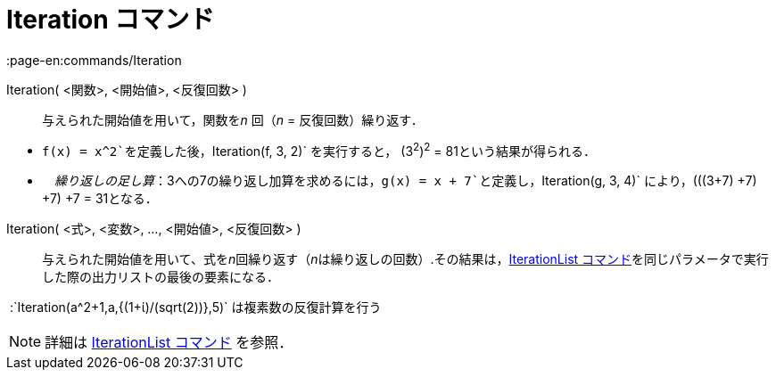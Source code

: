 = Iteration コマンド
:page-en:commands/Iteration
ifdef::env-github[:imagesdir: /ja/modules/ROOT/assets/images]

Iteration( <関数>, <開始値>, <反復回数> )::
  与えられた開始値を用いて，関数を__n__ 回（_n_ = 反復回数）繰り返す．

[EXAMPLE]
====

* `++f(x) = x^2++`を定義した後，`++Iteration(f, 3, 2)++` を実行すると， (3^2^)^2^ = 81という結果が得られる．
* 　_繰り返しの足し算_：3への7の繰り返し加算を求めるには，`++g(x) = x + 7++`と定義し，`++Iteration(g, 3, 4)++`
により，(((3+7) +7) +7) +7 = 31となる．

====

Iteration( <式>, <変数>, ..., <開始値>, <反復回数> )::
  与えられた開始値を用いて、式を__n__回繰り返す（__n__は繰り返しの回数）.その結果は，xref:/commands/IterationList.adoc[IterationList
  コマンド]を同じパラメータで実行した際の出力リストの最後の要素になる．

[EXAMPLE]
====

 :`++Iteration(a^2+1,a,{(1+ί)/(sqrt(2))},5)++` は複素数の反復計算を行う

====

[NOTE]
====

詳細は xref:/commands/IterationList.adoc[IterationList コマンド] を参照．

====
